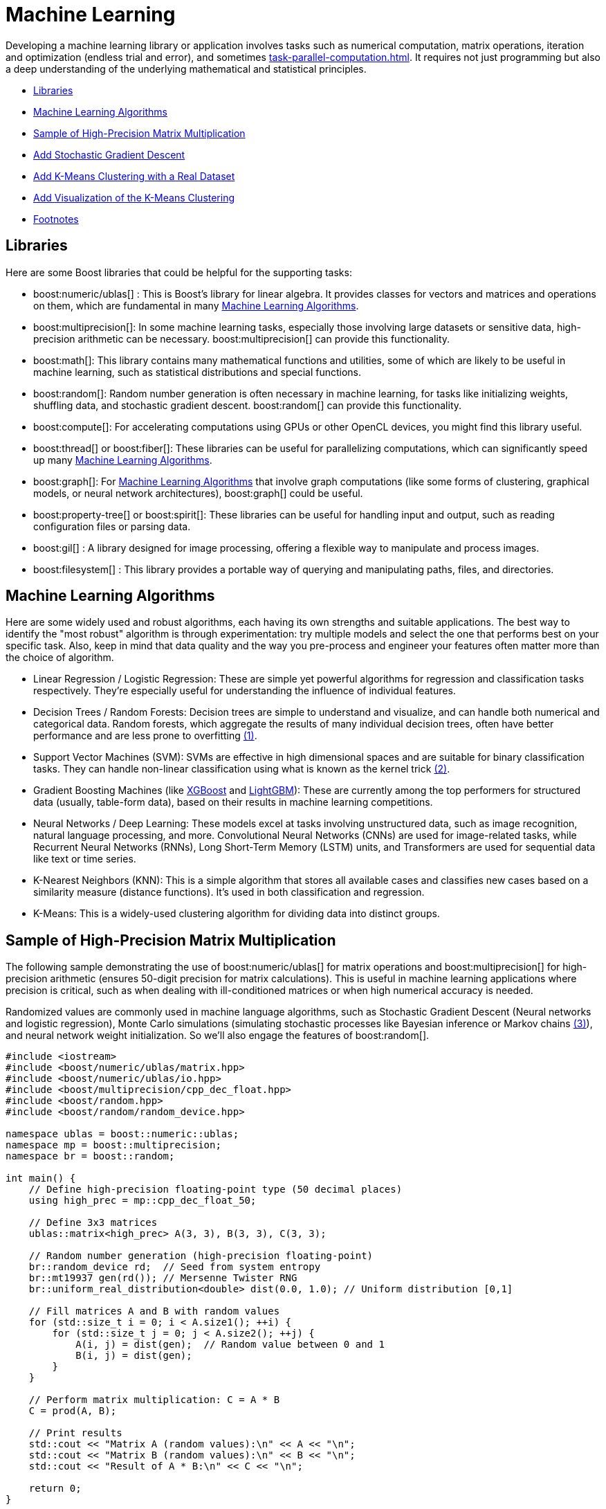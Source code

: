 ////
Copyright (c) 2024 The C++ Alliance, Inc. (https://cppalliance.org)

Distributed under the Boost Software License, Version 1.0. (See accompanying
file LICENSE_1_0.txt or copy at http://www.boost.org/LICENSE_1_0.txt)

Official repository: https://github.com/boostorg/website-v2-docs
////
= Machine Learning
:navtitle: Machine Learning

Developing a machine learning library or application involves tasks such as numerical computation, matrix operations, iteration and optimization (endless trial and error), and sometimes xref:task-parallel-computation.adoc[]. It requires not just programming but also a deep understanding of the underlying mathematical and statistical principles.

* <<Libraries>>
* <<Machine Learning Algorithms>>
* <<Sample of High-Precision Matrix Multiplication>>
* <<Add Stochastic Gradient Descent>>
* <<Add K-Means Clustering with a Real Dataset>>
* <<Add Visualization of the K-Means Clustering>>
* <<Footnotes>>

== Libraries

Here are some Boost libraries that could be helpful for the supporting tasks:

[circle]
* boost:numeric/ublas[] : This is Boost's library for linear algebra. It provides classes for vectors and matrices and operations on them, which are fundamental in many <<Machine Learning Algorithms>>.

* boost:multiprecision[]:  In some machine learning tasks, especially those involving large datasets or sensitive data, high-precision arithmetic can be necessary. boost:multiprecision[] can provide this functionality.

* boost:math[]:  This library contains many mathematical functions and utilities, some of which are likely to be useful in machine learning, such as statistical distributions and special functions.

* boost:random[]:  Random number generation is often necessary in machine learning, for tasks like initializing weights, shuffling data, and stochastic gradient descent. boost:random[] can provide this functionality.

* boost:compute[]:  For accelerating computations using GPUs or other OpenCL devices, you might find this library useful. 

* boost:thread[] or boost:fiber[]:  These libraries can be useful for parallelizing computations, which can significantly speed up many <<Machine Learning Algorithms>>.

* boost:graph[]:  For <<Machine Learning Algorithms>> that involve graph computations (like some forms of clustering, graphical models, or neural network architectures), boost:graph[] could be useful.

* boost:property-tree[] or boost:spirit[]:  These libraries can be useful for handling input and output, such as reading configuration files or parsing data.

* boost:gil[] : A library designed for image processing, offering a flexible way to manipulate and process images.

* boost:filesystem[] : This library provides a portable way of querying and manipulating paths, files, and directories.

== Machine Learning Algorithms

Here are some widely used and robust algorithms, each having its own strengths and suitable applications. The best way to identify the "most robust" algorithm is through experimentation: try multiple models and select the one that performs best on your specific task. Also, keep in mind that data quality and the way you pre-process and engineer your features often matter more than the choice of algorithm.

[circle]
* Linear Regression / Logistic Regression: These are simple yet powerful algorithms for regression and classification tasks respectively. They're especially useful for understanding the influence of individual features.

[#footnote1-location]
[circle]
* Decision Trees / Random Forests: Decision trees are simple to understand and visualize, and can handle both numerical and categorical data. Random forests, which aggregate the results of many individual decision trees, often have better performance and are less prone to overfitting link:#footnote1[(1)].

[#footnote2-location]
[circle]
* Support Vector Machines (SVM): SVMs are effective in high dimensional spaces and are suitable for binary classification tasks. They can handle non-linear classification using what is known as the kernel trick link:#footnote2[(2)].

* Gradient Boosting Machines (like https://en.wikipedia.org/wiki/XGBoost[XGBoost] and https://en.wikipedia.org/wiki/LightGBM[LightGBM]): These are currently among the top performers for structured data (usually, table-form data), based on their results in machine learning competitions.

* Neural Networks / Deep Learning: These models excel at tasks involving unstructured data, such as image recognition, natural language processing, and more. Convolutional Neural Networks (CNNs) are used for image-related tasks, while Recurrent Neural Networks (RNNs), Long Short-Term Memory (LSTM) units, and Transformers are used for sequential data like text or time series.

* K-Nearest Neighbors (KNN): This is a simple algorithm that stores all available cases and classifies new cases based on a similarity measure (distance functions). It's used in both classification and regression.

* K-Means: This is a widely-used clustering algorithm for dividing data into distinct groups.

== Sample of High-Precision Matrix Multiplication

The following sample demonstrating the use of boost:numeric/ublas[] for matrix operations and boost:multiprecision[] for high-precision arithmetic (ensures 50-digit precision for matrix calculations). This is useful in machine learning applications where precision is critical, such as when dealing with ill-conditioned matrices or when high numerical accuracy is needed.

[#footnote3-location]
Randomized values are commonly used in machine language algorithms, such as Stochastic Gradient Descent (Neural networks and logistic regression), Monte Carlo simulations (simulating stochastic processes like Bayesian inference or Markov chains link:#footnote3[(3)]), and neural network weight initialization. So we'll also engage the features of boost:random[].

[source,cpp]
----
#include <iostream>
#include <boost/numeric/ublas/matrix.hpp>
#include <boost/numeric/ublas/io.hpp>
#include <boost/multiprecision/cpp_dec_float.hpp>
#include <boost/random.hpp>
#include <boost/random/random_device.hpp>

namespace ublas = boost::numeric::ublas;
namespace mp = boost::multiprecision;
namespace br = boost::random;

int main() {
    // Define high-precision floating-point type (50 decimal places)
    using high_prec = mp::cpp_dec_float_50;

    // Define 3x3 matrices
    ublas::matrix<high_prec> A(3, 3), B(3, 3), C(3, 3);

    // Random number generation (high-precision floating-point)
    br::random_device rd;  // Seed from system entropy
    br::mt19937 gen(rd()); // Mersenne Twister RNG
    br::uniform_real_distribution<double> dist(0.0, 1.0); // Uniform distribution [0,1]

    // Fill matrices A and B with random values
    for (std::size_t i = 0; i < A.size1(); ++i) {
        for (std::size_t j = 0; j < A.size2(); ++j) {
            A(i, j) = dist(gen);  // Random value between 0 and 1
            B(i, j) = dist(gen);
        }
    }

    // Perform matrix multiplication: C = A * B
    C = prod(A, B);

    // Print results
    std::cout << "Matrix A (random values):\n" << A << "\n";
    std::cout << "Matrix B (random values):\n" << B << "\n";
    std::cout << "Result of A * B:\n" << C << "\n";

    return 0;
}

----

==  Add Stochastic Gradient Descent

Stochastic Gradient Descent (SGD) is an optimization algorithm used to update model parameters (often called "weights") in machine learning by minimizing the error function (usually called "loss").

The weight update rule is:

image::stochastic-equation.png[Stochastic Gradient Descent]

[#footnote4-location]
Neural networks train with SGD and the many variants of the algorithm (such as Adam, RMSprop, and the alternative Batch Gradient Descent link:#footnote4[(4)]). This approach is efficient for big data and real-time learning.

[source,cpp]
----
#include <iostream>
#include <boost/numeric/ublas/matrix.hpp>
#include <boost/numeric/ublas/vector.hpp>
#include <boost/numeric/ublas/io.hpp>
#include <boost/multiprecision/cpp_dec_float.hpp>
#include <boost/random.hpp>
#include <boost/random/random_device.hpp>

namespace ublas = boost::numeric::ublas;
namespace mp = boost::multiprecision;
namespace br = boost::random;

int main() {
    // Define high-precision floating-point type (50 decimal places)
    using high_prec = mp::cpp_dec_float_50;

    // Parameters
    const std::size_t num_features = 2;  // Simple linear regression (1 feature + bias)
    const std::size_t num_samples = 5;   // Number of training samples
    const high_prec learning_rate = 0.01; // Small learning rate

    // Training Data (x, y) where y = mx + b + noise
    ublas::matrix<high_prec> X(num_samples, num_features);
    ublas::vector<high_prec> y(num_samples), weights(num_features);

    // Random number generators
    br::random_device rd;
    br::mt19937 gen(rd());
    br::uniform_real_distribution<double> dist(-1.0, 1.0); // Range [-1,1]

    // Initialize feature matrix (X) and target vector (y)
    for (std::size_t i = 0; i < num_samples; ++i) {
        X(i, 0) = 1;  // Bias term (intercept)
        X(i, 1) = dist(gen);  // Random feature value
        y(i) = 2.0 * X(i, 1) + 1.0 + dist(gen) * 0.1;  // y = 2x + 1 + noise
    }

    // Initialize weights randomly
    for (std::size_t i = 0; i < num_features; ++i) {
        weights(i) = dist(gen);
    }

    std::cout << "Initial Weights:\n" << weights << "\n";

    // Stochastic Gradient Descent (SGD) loop (10 iterations)
    for (std::size_t epoch = 0; epoch < 10; ++epoch) {
        for (std::size_t i = 0; i < num_samples; ++i) {
            // Compute prediction: y_pred = dot(X[i], weights)
            high_prec y_pred = ublas::inner_prod(row(X, i), weights);
            
            // Compute error: (y_pred - y)
            high_prec error = y_pred - y(i);
            
            // Update weights: w = w - lr * error * x
            weights -= learning_rate * error * row(X, i);
        }
    }

    std::cout << "Final Weights after SGD:\n" << weights << "\n";

    return 0;
}

----

== Add K-Means Clustering with a Real Dataset

Let's add K-Means Clustering to group data points into clusters. The statistical functions of boost:math[] measure Euclidean distances that are the basis of K-Means clustering, a centroid-based clustering algorithm that partitions data into K clusters based on the nearest mean (centroid).

The clustering algorithm goes through the following cycle:

. Randomly initialize K centroids
. Assigns points to the nearest centroid
. Recalculates centroids
. Repeats (go back to step 2) until convergence

We'll use the Iris dataset, a well-known sample dataset in machine learning containing 150 flower samples with four features (sepal length, sepal width, petal length, petal width) and three species. This dataset is loaded from a CSV file.

[source,cpp]
----
#include <iostream>
#include <fstream>
#include <sstream>
#include <vector>
#include <boost/numeric/ublas/matrix.hpp>
#include <boost/numeric/ublas/vector.hpp>
#include <boost/numeric/ublas/io.hpp>
#include <boost/random.hpp>
#include <boost/math/tools/norms.hpp>

namespace ublas = boost::numeric::ublas;
namespace br = boost::random;
namespace bm = boost::math::tools;

using high_prec = double; // Change to multiprecision if needed

// Function to calculate Euclidean distance
high_prec euclidean_distance(const ublas::vector<high_prec>& a, const ublas::vector<high_prec>& b) {
    return bm::l2_norm(a - b);
}

// K-Means Clustering function
void k_means_clustering(ublas::matrix<high_prec>& data, int k, int max_iterations = 100) {
    std::size_t num_samples = data.size1();
    std::size_t num_features = data.size2();

    // Initialize random number generator
    br::random_device rd;
    br::mt19937 gen(rd());
    br::uniform_int_distribution<std::size_t> dist(0, num_samples - 1);

    // Initialize centroids randomly from existing data points
    std::vector<ublas::vector<high_prec>> centroids(k);
    for (int i = 0; i < k; ++i) {
        centroids[i] = row(data, dist(gen));
    }

    std::vector<int> cluster_assignment(num_samples, -1);

    for (int iter = 0; iter < max_iterations; ++iter) {
        bool changed = false;

        // Step 1: Assign each point to the nearest centroid
        for (std::size_t i = 0; i < num_samples; ++i) {
            high_prec min_dist = std::numeric_limits<high_prec>::max();
            int best_cluster = -1;

            for (int j = 0; j < k; ++j) {
                high_prec dist = euclidean_distance(row(data, i), centroids[j]);
                if (dist < min_dist) {
                    min_dist = dist;
                    best_cluster = j;
                }
            }

            if (cluster_assignment[i] != best_cluster) {
                cluster_assignment[i] = best_cluster;
                changed = true;
            }
        }

        // Stop if no changes (convergence)
        if (!changed) break;

        // Step 2: Compute new centroids
        std::vector<ublas::vector<high_prec>> new_centroids(k, ublas::zero_vector<high_prec>(num_features));
        std::vector<int> cluster_sizes(k, 0);

        for (std::size_t i = 0; i < num_samples; ++i) {
            int cluster = cluster_assignment[i];
            new_centroids[cluster] += row(data, i);
            cluster_sizes[cluster]++;
        }

        for (int j = 0; j < k; ++j) {
            if (cluster_sizes[j] > 0) {
                centroids[j] = new_centroids[j] / cluster_sizes[j];
            }
        }
    }

    // Output results
    std::cout << "Final Cluster Assignments:\n";
    for (std::size_t i = 0; i < num_samples; ++i) {
        std::cout << "Data Point " << i << " -> Cluster " << cluster_assignment[i] << "\n";
    }
}

// Function to load the Iris dataset from a CSV file
ublas::matrix<high_prec> load_iris_data(const std::string& filename) {
    std::ifstream file(filename);
    if (!file) {
        throw std::runtime_error("Could not open file!");
    }

    std::vector<std::vector<high_prec>> data;
    std::string line;

    while (std::getline(file, line)) {
        std::stringstream ss(line);
        std::vector<high_prec> row;
        std::string value;

        while (std::getline(ss, value, ',')) {
            row.push_back(std::stod(value));
        }

        data.push_back(row);
    }

    std::size_t num_samples = data.size();
    std::size_t num_features = data[0].size();
    ublas::matrix<high_prec> dataset(num_samples, num_features);

    for (std::size_t i = 0; i < num_samples; ++i) {
        for (std::size_t j = 0; j < num_features; ++j) {
            dataset(i, j) = data[i][j];
        }
    }

    return dataset;
}

int main() {
    const int k = 3; // Number of clusters

    // Load Iris dataset
    ublas::matrix<high_prec> data = load_iris_data("iris_data.csv");

    std::cout << "Loaded Data:\n" << data << "\n";

    // Perform K-Means clustering
    k_means_clustering(data, k);

    return 0;
}

----

=== The Iris CSV File

Save the following as *iris_data.csv*, a test sample, (or download https://archive.ics.uci.edu/dataset/53/iris[Iris]):

[source,bash]
----
5.1,3.5,1.4,0.2,setosa
4.9,3.0,1.4,0.2,setosa
5.7,2.8,4.1,1.3,versicolor
6.3,3.3,6.0,2.5,virginica
5.8,2.7,5.1,1.9,virginica
7.1,3.0,5.9,2.1,virginica

----

== Add Visualization of the K-Means Clustering

Finally, let's engage the features of boost:gil[] (Generic Image Library), and plot our clustered data. The following code maps clusters to colors, generates a scatter plot, and saves it as a PNG file. We'll also need boost:filesystem[] to manage output files.

[source,cpp]
----
#include <iostream>
#include <fstream>
#include <sstream>
#include <vector>
#include <boost/numeric/ublas/matrix.hpp>
#include <boost/numeric/ublas/vector.hpp>
#include <boost/numeric/ublas/io.hpp>
#include <boost/random.hpp>
#include <boost/math/tools/norms.hpp>
#include <boost/gil.hpp>
#include <boost/gil/extension/io/png.hpp>
#include <boost/filesystem.hpp>

namespace ublas = boost::numeric::ublas;
namespace br = boost::random;
namespace bm = boost::math::tools;
namespace gil = boost::gil;
namespace bfs = boost::filesystem;

using high_prec = double; // Use Boost.Multiprecision if needed

const int IMAGE_SIZE = 500;
const int POINT_RADIUS = 3;

// Function to generate a color for each cluster
gil::rgb8_pixel_t get_cluster_color(int cluster) {
    static std::vector<gil::rgb8_pixel_t> colors = {
        gil::rgb8_pixel_t(255, 0, 0),    // Red
        gil::rgb8_pixel_t(0, 255, 0),    // Green
        gil::rgb8_pixel_t(0, 0, 255),    // Blue
        gil::rgb8_pixel_t(255, 255, 0),  // Yellow
        gil::rgb8_pixel_t(255, 0, 255)   // Magenta
    };
    return colors[cluster % colors.size()];
}

// Function to plot the clustered data
void plot_clusters(const ublas::matrix<high_prec>& data, const std::vector<int>& clusters, int k) {
    gil::rgb8_image_t image(IMAGE_SIZE, IMAGE_SIZE);
    auto view = gil::view(image);

    // Clear background
    gil::fill_pixels(view, gil::rgb8_pixel_t(255, 255, 255));

    // Normalize data for plotting
    high_prec x_min = std::numeric_limits<high_prec>::max();
    high_prec x_max = std::numeric_limits<high_prec>::lowest();
    high_prec y_min = x_min, y_max = x_max;

    for (std::size_t i = 0; i < data.size1(); ++i) {
        x_min = std::min(x_min, data(i, 0));
        x_max = std::max(x_max, data(i, 0));
        y_min = std::min(y_min, data(i, 1));
        y_max = std::max(y_max, data(i, 1));
    }

    // Scale and plot points
    for (std::size_t i = 0; i < data.size1(); ++i) {
        int x = static_cast<int>(((data(i, 0) - x_min) / (x_max - x_min)) * (IMAGE_SIZE - 10) + 5);
        int y = static_cast<int>(((data(i, 1) - y_min) / (y_max - y_min)) * (IMAGE_SIZE - 10) + 5);

        gil::rgb8_pixel_t color = get_cluster_color(clusters[i]);

        // Draw a simple point (circle approximation)
        for (int dx = -POINT_RADIUS; dx <= POINT_RADIUS; ++dx) {
            for (int dy = -POINT_RADIUS; dy <= POINT_RADIUS; ++dy) {
                if (x + dx >= 0 && x + dx < IMAGE_SIZE && y + dy >= 0 && y + dy < IMAGE_SIZE) {
                    view(x + dx, y + dy) = color;
                }
            }
        }
    }

    // Save the image
    gil::write_view("cluster_plot.png", view, gil::png_tag());
    std::cout << "Cluster plot saved as cluster_plot.png!\n";
}

// Function to calculate Euclidean distance
high_prec euclidean_distance(const ublas::vector<high_prec>& a, const ublas::vector<high_prec>& b) {
    return bm::l2_norm(a - b);
}

// K-Means Clustering function
void k_means_clustering(ublas::matrix<high_prec>& data, int k, int max_iterations = 100) {
    std::size_t num_samples = data.size1();
    std::size_t num_features = data.size2();

    br::random_device rd;
    br::mt19937 gen(rd());
    br::uniform_int_distribution<std::size_t> dist(0, num_samples - 1);

    std::vector<ublas::vector<high_prec>> centroids(k);
    for (int i = 0; i < k; ++i) {
        centroids[i] = row(data, dist(gen));
    }

    std::vector<int> cluster_assignment(num_samples, -1);

    for (int iter = 0; iter < max_iterations; ++iter) {
        bool changed = false;

        for (std::size_t i = 0; i < num_samples; ++i) {
            high_prec min_dist = std::numeric_limits<high_prec>::max();
            int best_cluster = -1;

            for (int j = 0; j < k; ++j) {
                high_prec dist = euclidean_distance(row(data, i), centroids[j]);
                if (dist < min_dist) {
                    min_dist = dist;
                    best_cluster = j;
                }
            }

            if (cluster_assignment[i] != best_cluster) {
                cluster_assignment[i] = best_cluster;
                changed = true;
            }
        }

        if (!changed) break;

        std::vector<ublas::vector<high_prec>> new_centroids(k, ublas::zero_vector<high_prec>(num_features));
        std::vector<int> cluster_sizes(k, 0);

        for (std::size_t i = 0; i < num_samples; ++i) {
            int cluster = cluster_assignment[i];
            new_centroids[cluster] += row(data, i);
            cluster_sizes[cluster]++;
        }

        for (int j = 0; j < k; ++j) {
            if (cluster_sizes[j] > 0) {
                centroids[j] = new_centroids[j] / cluster_sizes[j];
            }
        }
    }

    std::cout << "Final Cluster Assignments:\n";
    for (std::size_t i = 0; i < num_samples; ++i) {
        std::cout << "Data Point " << i << " -> Cluster " << cluster_assignment[i] << "\n";
    }

    // Generate cluster plot
    plot_clusters(data, cluster_assignment, k);
}

// Function to load dataset from a CSV file
ublas::matrix<high_prec> load_iris_data(const std::string& filename) {
    std::ifstream file(filename);
    if (!file) {
        throw std::runtime_error("Could not open file!");
    }

    std::vector<std::vector<high_prec>> data;
    std::string line;

    while (std::getline(file, line)) {
        std::stringstream ss(line);
        std::vector<high_prec> row;
        std::string value;

        while (std::getline(ss, value, ',')) {
            row.push_back(std::stod(value));
        }

        data.push_back(row);
    }

    std::size_t num_samples = data.size();
    std::size_t num_features = data[0].size();
    ublas::matrix<high_prec> dataset(num_samples, num_features);

    for (std::size_t i = 0; i < num_samples; ++i) {
        for (std::size_t j = 0; j < num_features; ++j) {
            dataset(i, j) = data[i][j];
        }
    }

    return dataset;
}

int main() {
    const int k = 3;

    ublas::matrix<high_prec> data = load_iris_data("iris_data.csv");

    std::cout << "Loaded Data:\n" << data << "\n";

    k_means_clustering(data, k);

    return 0;
}

----

All going well, you should get a cluster plot similar to this:

image::cluster_plot.png[Clustering of Iris Data]

== Footnotes

[#footnote1]
link:#footnote1-location[(1)]
_Overfitting_ in the context of machine learning refers to a model that has been trained too well on the training data, to the point where it has started to memorize the noise or outliers in the data rather than generalizing from the underlying patterns or trends. As a result, the model will perform very well on the training data, but poorly on new, unseen data (that is, it will have poor generalization performance). To mitigate overfitting, techniques such as cross-validation, regularization, pruning, or early stopping are often used. Another common strategy is to increase the amount of training data so the model can learn more generalized features.

[#footnote2]
link:#footnote2-location[(2)]
The _kernel trick_ is a method used in machine learning to apply a linear classifier to data that is not linearly separable. It works by mapping the original input features into a higher-dimensional space where a linear classifier can be used to separate the data. This mapping is done using a function known as a kernel function. The "trick" part of the kernel trick comes from the fact that the kernel function allows us to operate in the higher-dimensional space without explicitly computing the coordinates of the data in that space. Instead, the kernel function computes only the inner products between the images of all pairs of data in the higher-dimensional space.

[#footnote3]
link:#footnote3-location[(3)]
_Bayesion inference_ is used to calculate a probability for a hypothesis (using Bayes theorum), based on existing evidence, and then update it as more data becomes available. This approach has proved to be robust as it does not require the sample size to be known in advance, and has a wide range of applications. There are downsides to this popular inference method, including a kind of self-contradiction called a _Dutch Book_. A _Markov chain_ describes a sequence of possible events, where the probability of an event occurring in the chain is _solely_ dependent on the previous event. Markov chains are popular in statistical modeling, partly because of the simplification it provides in that only the current state of affairs is important - not any previous history. Markov chain _Monte Carlo_ methods are often used to study probability distributions too complex for analytical methods alone.

[#footnote4]
link:#footnote4-location[(4)]
_Gradient Descent_ is an optimization algorithm used to minimize a function by iteratively adjusting parameters in the direction of the steepest descent. There are several variations, each with trade-offs. _Stochastic Gradient Descent_ updates model parameters using a single randomly chosen training sample per iteration, making it computationally efficient but introducing high variance in updates, leading to noisy convergence. _Batch Gradient Descent_, in contrast, computes gradients over the entire dataset before making an update, leading to stable but computationally expensive iterations. A middle ground is _Mini-Batch Gradient Descent_, which processes small batches of data per iteration, balancing computational efficiency and convergence stability.

* To improve upon standard gradient descent, adaptive optimization methods like _Adam_ (Adaptive Moment Estimation) and _RMSprop_ (Root Mean Square Propagation) were developed. RMSprop modifies the learning rate for each parameter based on recent gradient magnitudes, helping it navigate noisy gradients efficiently. Adam combines both momentum (which smooths updates) and adaptive learning rates (adjusting step sizes per parameter), making it one of the most widely used optimizers due to its robustness across different problems. These methods help accelerate convergence and handle sparse or non-stationary gradients better than traditional gradient descent techniques.

== See Also

* https://www.boost.org/doc/libs/1_87_0/libs/libraries.htm#Algorithms[Category: Algorithms]
* https://www.boost.org/doc/libs/1_87_0/libs/libraries.htm#Iterators[Category: Iterators]
* https://www.boost.org/doc/libs/1_87_0/libs/libraries.htm#Math[Category: Math and numerics]
* https://www.boost.org/doc/libs/1_87_0/libs/libraries.htm#Parsing[Category: Parsing]

